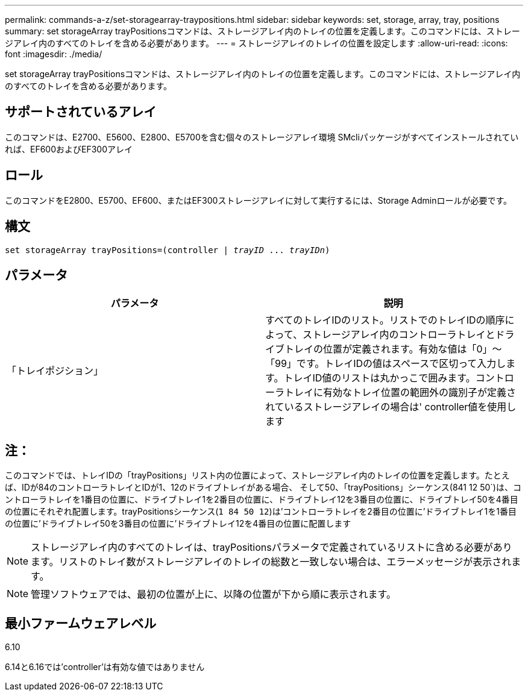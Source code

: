 ---
permalink: commands-a-z/set-storagearray-traypositions.html 
sidebar: sidebar 
keywords: set, storage, array, tray, positions 
summary: set storageArray trayPositionsコマンドは、ストレージアレイ内のトレイの位置を定義します。このコマンドには、ストレージアレイ内のすべてのトレイを含める必要があります。 
---
= ストレージアレイのトレイの位置を設定します
:allow-uri-read: 
:icons: font
:imagesdir: ./media/


[role="lead"]
set storageArray trayPositionsコマンドは、ストレージアレイ内のトレイの位置を定義します。このコマンドには、ストレージアレイ内のすべてのトレイを含める必要があります。



== サポートされているアレイ

このコマンドは、E2700、E5600、E2800、E5700を含む個々のストレージアレイ環境 SMcliパッケージがすべてインストールされていれば、EF600およびEF300アレイ



== ロール

このコマンドをE2800、E5700、EF600、またはEF300ストレージアレイに対して実行するには、Storage Adminロールが必要です。



== 構文

[listing, subs="+macros"]
----
set storageArray trayPositions=pass:quotes[(controller | _trayID_ ... _trayIDn_)]
----


== パラメータ

[cols="2*"]
|===
| パラメータ | 説明 


 a| 
「トレイポジション」
 a| 
すべてのトレイIDのリスト。リストでのトレイIDの順序によって、ストレージアレイ内のコントローラトレイとドライブトレイの位置が定義されます。有効な値は「0」～「99」です。トレイIDの値はスペースで区切って入力します。トレイID値のリストは丸かっこで囲みます。コントローラトレイに有効なトレイ位置の範囲外の識別子が定義されているストレージアレイの場合は' controller値を使用します

|===


== 注：

このコマンドでは、トレイIDの「trayPositions」リスト内の位置によって、ストレージアレイ内のトレイの位置を定義します。たとえば、IDが84のコントローラトレイとIDが1、12のドライブトレイがある場合、 そして50、「trayPositions」シーケンス(841 12 50`)は、コントローラトレイを1番目の位置に、ドライブトレイ1を2番目の位置に、ドライブトレイ12を3番目の位置に、ドライブトレイ50を4番目の位置にそれぞれ配置します。trayPositionsシーケンス(`1 84 50 12`)は'コントローラトレイを2番目の位置に'ドライブトレイ1を1番目の位置に'ドライブトレイ50を3番目の位置に'ドライブトレイ12を4番目の位置に配置します

[NOTE]
====
ストレージアレイ内のすべてのトレイは、trayPositionsパラメータで定義されているリストに含める必要があります。リストのトレイ数がストレージアレイのトレイの総数と一致しない場合は、エラーメッセージが表示されます。

====
[NOTE]
====
管理ソフトウェアでは、最初の位置が上に、以降の位置が下から順に表示されます。

====


== 最小ファームウェアレベル

6.10

6.14と6.16では'controller'は有効な値ではありません
